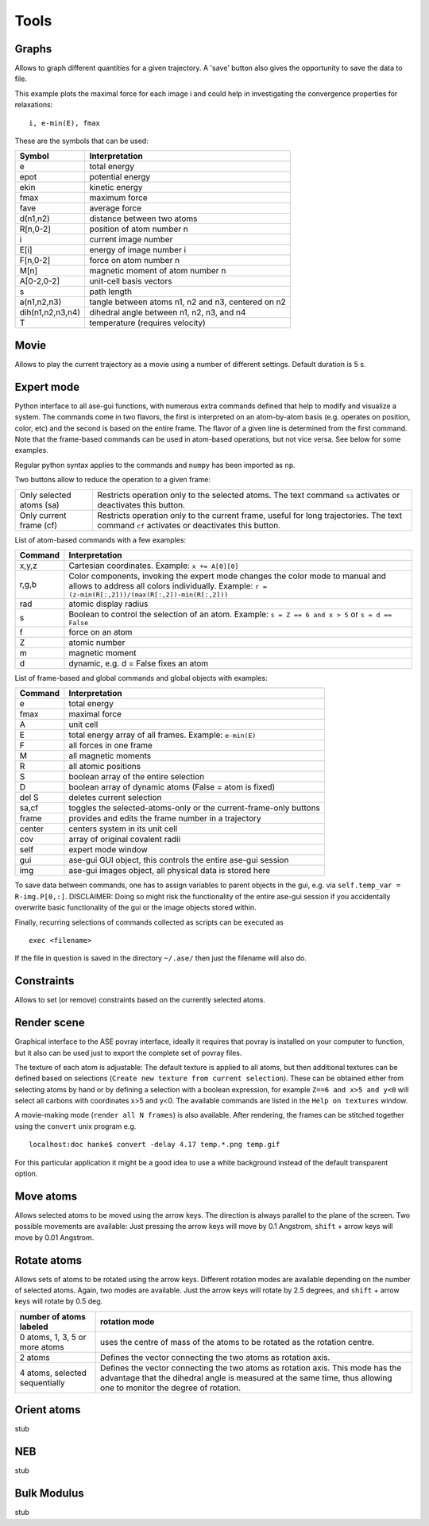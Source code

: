 .. module:: tools

=====
Tools
=====

Graphs
------
Allows to graph different quantities for a given trajectory. A 'save' button also gives the opportunity to save the data to file.

This example plots the maximal force for each image i and could help in investigating the convergence properties for relaxations:

::

  i, e-min(E), fmax

These are the symbols that can be used:

================ ==================================================
 Symbol		 Interpretation
================ ==================================================
e                total energy
epot		 potential energy
ekin		 kinetic energy
fmax		 maximum force
fave		 average force
d(n1,n2)	 distance between two atoms
R[n,0-2]	 position of atom number n
i		 current image number
E[i]		 energy of image number i
F[n,0-2]	 force on atom number n
M[n]		 magnetic moment of atom number n
A[0-2,0-2]	 unit-cell basis vectors
s		 path length
a(n1,n2,n3)	 tangle between atoms n1, n2 and n3, centered on n2
dih(n1,n2,n3,n4) dihedral angle between n1, n2, n3, and n4
T		 temperature (requires velocity)
================ ==================================================

Movie
-----

Allows to play the current trajectory as a movie using a number of
different settings. Default duration is 5 s.

Expert mode
-----------
Python interface to all ase-gui functions, with numerous extra commands
defined that help to modify and visualize a system. The commands come
in two flavors, the first is interpreted on an atom-by-atom basis
(e.g. operates on position, color, etc) and the second is based on the
entire frame. The flavor of a given line is determined from the first
command. Note that the frame-based commands can be used in atom-based
operations, but not vice versa. See below for some examples.

Regular python syntax applies to the commands and ``numpy`` has been
imported as ``np``.

Two buttons allow to reduce the operation to a given frame:

======================== =============================================
Only selected atoms (sa) Restricts operation only to the selected
			 atoms. The text command ``sa`` activates or
			 deactivates this button.
Only current frame (cf)  Restricts operation only to the current
			 frame, useful for long trajectories. The text
			 command ``cf`` activates or deactivates this
			 button.
======================== =============================================

List of atom-based commands with a few examples:

================ =====================================================
Command		 Interpretation
================ =====================================================
x,y,z            Cartesian coordinates. Example:
		 ``x += A[0][0]``
r,g,b		 Color components, invoking the expert mode changes
		 the color mode to manual and allows to address all
		 colors individually. Example:
		 ``r = (z-min(R[:,2]))/(max(R[:,2])-min(R[:,2]))``
rad		 atomic display radius
s		 Boolean to control the selection of an atom. Example:
		 ``s = Z == 6 and x > 5`` or ``s = d == False``
f		 force on an atom
Z		 atomic number
m		 magnetic moment
d		 dynamic, e.g. d = False fixes an atom
================ =====================================================

List of frame-based and global commands and global objects with
examples:

================ =====================================================
Command		 Interpretation
================ =====================================================
e		 total energy
fmax		 maximal force
A		 unit cell
E		 total energy array of all frames. Example:
		 ``e-min(E)``
F		 all forces in one frame
M		 all magnetic moments
R		 all atomic positions
S		 boolean array of the entire selection
D		 boolean array of dynamic atoms (False = atom is fixed)
del S		 deletes current selection
sa,cf		 toggles the selected-atoms-only or the
		 current-frame-only buttons
frame		 provides and edits the frame number in a trajectory
center		 centers system in its unit cell
cov		 array of original covalent radii
self		 expert mode window
gui		 ase-gui GUI object, this controls the entire ase-gui session
img		 ase-gui images object, all physical data is stored here
================ =====================================================

To save data between commands, one has to assign variables to parent
objects in the gui, e.g. via ``self.temp_var =
R-img.P[0,:]``. DISCLAIMER: Doing so might risk the functionality
of the entire ase-gui session if you accidentally overwrite basic
functionality of the gui or the image objects stored within.

Finally, recurring selections of commands collected as scripts can be
executed as

::

	exec <filename>

If the file in question is saved in the directory ``~/.ase/`` then
just the filename will also do.

Constraints
-----------
Allows to set (or remove) constraints based on the currently selected atoms.

Render scene
------------
Graphical interface to the ASE povray interface, ideally it requires
that povray is installed on your computer to function, but it also can
be used just to export the complete set of povray files.

The texture of each atom is adjustable: The default texture is applied
to all atoms, but then additional textures can be defined based on
selections (``Create new texture from current selection``). These can
be obtained either from selecting atoms by hand or by defining a
selection with a boolean expression, for example ``Z==6 and x>5 and
y<0`` will select all carbons with coordinates x>5 and y<0. The
available commands are listed in the ``Help on textures`` window.

A movie-making mode (``render all N frames``) is also available. After
rendering, the frames can be stitched together using the ``convert``
unix program e.g.

::

	localhost:doc hanke$ convert -delay 4.17 temp.*.png temp.gif

For this particular application it might be a good idea to use a white
background instead of the default transparent option.

Move atoms
----------
Allows selected atoms to be moved using the arrow keys. The direction
is always parallel to the plane of the screen. Two possible movements
are available: Just pressing the arrow keys will move by 0.1
Angstrom, ``shift`` + arrow keys will move by 0.01 Angstrom.

Rotate atoms
------------
Allows sets of atoms to be rotated using the arrow keys. Different
rotation modes are available depending on the number of selected
atoms. Again, two modes are available. Just the arrow keys will rotate
by 2.5 degrees, and ``shift`` + arrow keys will rotate by 0.5 deg.

============================== =======================================
number of atoms labeled	       rotation mode
============================== =======================================
0 atoms, 1, 3, 5 or more atoms uses the centre of mass of the atoms to
			       be rotated as the rotation centre.
2 atoms			       Defines the vector connecting the two
			       atoms as rotation axis.
4 atoms, selected sequentially Defines the vector connecting the two
			       atoms as rotation axis. This mode has
			       the advantage that the dihedral angle
			       is measured at the same time, thus
			       allowing one to monitor the degree of
			       rotation.
============================== =======================================

Orient atoms
------------
stub


NEB
---
stub

Bulk Modulus
------------
stub
